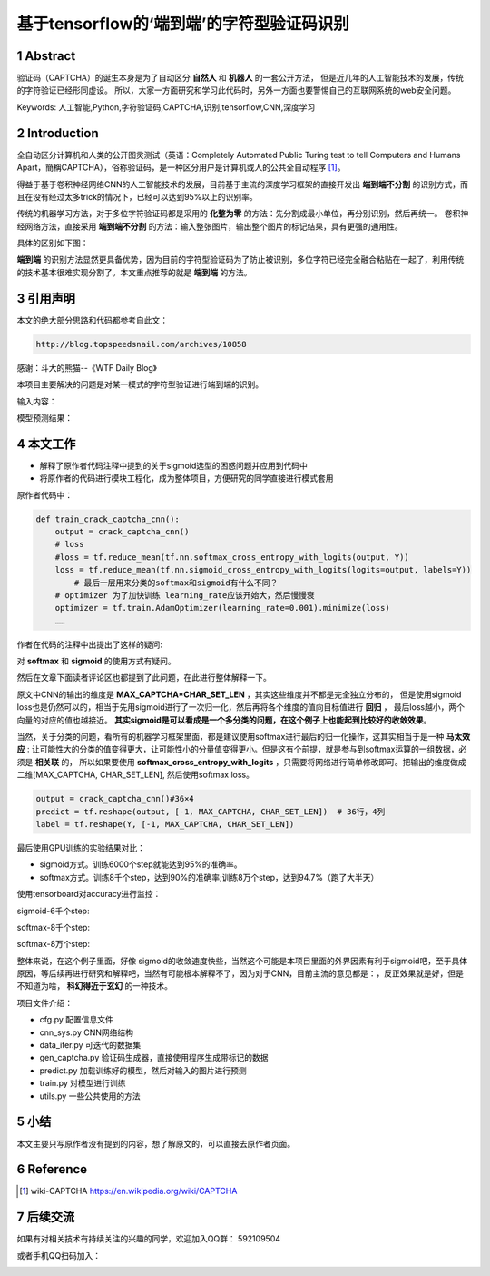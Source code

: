 =====================================================
基于tensorflow的‘端到端’的字符型验证码识别
=====================================================


.. .. contents:: 目录
.. sectnum::

Abstract
================

验证码（CAPTCHA）的诞生本身是为了自动区分 **自然人** 和 **机器人** 的一套公开方法，
但是近几年的人工智能技术的发展，传统的字符验证已经形同虚设。
所以，大家一方面研究和学习此代码时，另外一方面也要警惕自己的互联网系统的web安全问题。


Keywords: 人工智能,Python,字符验证码,CAPTCHA,识别,tensorflow,CNN,深度学习


Introduction
=========================

全自动区分计算机和人类的公开图灵测试（英语：Completely Automated Public Turing test to tell Computers and Humans Apart，簡稱CAPTCHA），俗称验证码，是一种区分用户是计算机或人的公共全自动程序 [#captcha-wiki]_。

得益于基于卷积神经网络CNN的人工智能技术的发展，目前基于主流的深度学习框架的直接开发出 **端到端不分割** 的识别方式，而且在没有经过太多trick的情况下，已经可以达到95%以上的识别率。

传统的机器学习方法，对于多位字符验证码都是采用的 **化整为零** 的方法：先分割成最小单位，再分别识别，然后再统一。
卷积神经网络方法，直接采用 **端到端不分割** 的方法：输入整张图片，输出整个图片的标记结果，具有更强的通用性。

具体的区别如下图：


.. image:: ./images/two-ways-to-hack-captcha.png


**端到端** 的识别方法显然更具备优势，因为目前的字符型验证码为了防止被识别，多位字符已经完全融合粘贴在一起了，利用传统的技术基本很难实现分割了。本文重点推荐的就是 **端到端** 的方法。

引用声明
=========================

本文的绝大部分思路和代码都参考自此文：

.. code::

    http://blog.topspeedsnail.com/archives/10858

感谢：斗大的熊猫--《WTF Daily Blog》


本项目主要解决的问题是对某一模式的字符型验证进行端到端的识别。

输入内容：

.. image:: ./images/tf-captcha-python.png

模型预测结果：

.. image:: ./images/tf-captcha-python-result.png



本文工作
========================

- 解释了原作者代码注释中提到的关于sigmoid选型的困惑问题并应用到代码中
- 将原作者的代码进行模块工程化，成为整体项目，方便研究的同学直接进行模式套用


原作者代码中：

.. code::

    def train_crack_captcha_cnn():
    	output = crack_captcha_cnn()
    	# loss
    	#loss = tf.reduce_mean(tf.nn.softmax_cross_entropy_with_logits(output, Y))
    	loss = tf.reduce_mean(tf.nn.sigmoid_cross_entropy_with_logits(logits=output, labels=Y))
            # 最后一层用来分类的softmax和sigmoid有什么不同？
    	# optimizer 为了加快训练 learning_rate应该开始大，然后慢慢衰
    	optimizer = tf.train.AdamOptimizer(learning_rate=0.001).minimize(loss)
    	……


作者在代码的注释中出提出了这样的疑问:

对 **softmax** 和 **sigmoid** 的使用方式有疑问。

然后在文章下面读者评论区也都提到了此问题，在此进行整体解释一下。

原文中CNN的输出的维度是 **MAX_CAPTCHA*CHAR_SET_LEN** ，其实这些维度并不都是完全独立分布的，
但是使用sigmoid loss也是仍然可以的，相当于先用sigmoid进行了一次归一化，然后再将各个维度的值向目标值进行 **回归** ，
最后loss越小，两个向量的对应的值也越接近。 **其实sigmoid是可以看成是一个多分类的问题，在这个例子上也能起到比较好的收敛效果**。


当然，关于分类的问题，看所有的机器学习框架里面，都是建议使用softmax进行最后的归一化操作，这其实相当于是一种 **马太效应** :
让可能性大的分类的值变得更大，让可能性小的分量值变得更小。但是这有个前提，就是参与到softmax运算的一组数据，必须是 **相关联** 的，
所以如果要使用 **softmax_cross_entropy_with_logits** ，只需要将网络进行简单修改即可。把输出的维度做成二维[MAX_CAPTCHA, CHAR_SET_LEN],
然后使用softmax loss。

.. code::

    output = crack_captcha_cnn()#36×4
    predict = tf.reshape(output, [-1, MAX_CAPTCHA, CHAR_SET_LEN])  # 36行，4列
    label = tf.reshape(Y, [-1, MAX_CAPTCHA, CHAR_SET_LEN])

最后使用GPU训练的实验结果对比：

- sigmoid方式。训练6000个step就能达到95%的准确率。
- softmax方式。训练8千个step，达到90%的准确率;训练8万个step，达到94.7%（跑了大半天）


使用tensorboard对accuracy进行监控：

sigmoid-6千个step:

.. image:: ./images/2017-06-20-sigmoid-6k.png


softmax-8千个step:

.. image:: ./images/2017-06-22-softmax-8k.png

softmax-8万个step:

.. image:: ./images/2017-06-23-softmax-8w.png

整体来说，在这个例子里面，好像 sigmoid的收敛速度快些，当然这个可能是本项目里面的外界因素有利于sigmoid吧，至于具体原因，等后续再进行研究和解释吧，当然有可能根本解释不了，因为对于CNN，目前主流的意见都是：，反正效果就是好，但是不知道为啥， **科幻得近于玄幻** 的一种技术。

项目文件介绍：

- cfg.py 配置信息文件
- cnn_sys.py CNN网络结构
- data_iter.py 可迭代的数据集
- gen_captcha.py 验证码生成器，直接使用程序生成带标记的数据
- predict.py 加载训练好的模型，然后对输入的图片进行预测
- train.py 对模型进行训练
- utils.py 一些公共使用的方法


小结
==========

本文主要只写原作者没有提到的内容，想了解原文的，可以直接去原作者页面。


Reference
======================



.. [#captcha-wiki] wiki-CAPTCHA https://en.wikipedia.org/wiki/CAPTCHA




后续交流
====================


如果有对相关技术有持续关注的兴趣的同学，欢迎加入QQ群： 592109504

或者手机QQ扫码加入：

.. image:: ./images/qq-group-592109504.jpg

